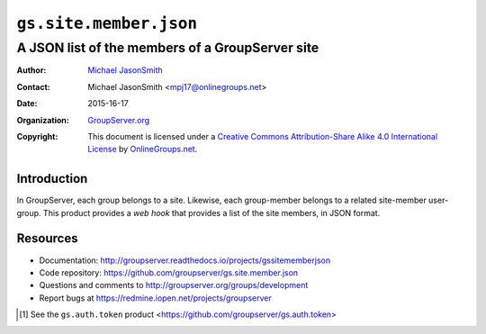 =======================
``gs.site.member.json``
=======================
~~~~~~~~~~~~~~~~~~~~~~~~~~~~~~~~~~~~~~~~~~~~~~~~
A JSON list of the members of a GroupServer site
~~~~~~~~~~~~~~~~~~~~~~~~~~~~~~~~~~~~~~~~~~~~~~~~

:Author: `Michael JasonSmith`_
:Contact: Michael JasonSmith <mpj17@onlinegroups.net>
:Date: 2015-16-17
:Organization: `GroupServer.org`_
:Copyright: This document is licensed under a `Creative Commons
  Attribution-Share Alike 4.0 International License`_ by
  `OnlineGroups.net`_.

.. _Creative Commons Attribution-Share Alike 4.0 International
   License: http://creativecommons.org/licenses/by-sa/4.0/

Introduction
============

In GroupServer, each group belongs to a site. Likewise, each
group-member belongs to a related site-member user-group. This
product provides a *web hook* that provides a list of the site
members, in JSON format.

Resources
=========

- Documentation:
  http://groupserver.readthedocs.io/projects/gssitememberjson
- Code repository:
  https://github.com/groupserver/gs.site.member.json
- Questions and comments to
  http://groupserver.org/groups/development
- Report bugs at https://redmine.iopen.net/projects/groupserver

.. _GroupServer: http://groupserver.org/
.. _GroupServer.org: http://groupserver.org/
.. _OnlineGroups.Net: https://onlinegroups.net
.. _Michael JasonSmith: http://groupserver.org/p/mpj17

.. [#token] See the ``gs.auth.token`` product
            <https://github.com/groupserver/gs.auth.token>
